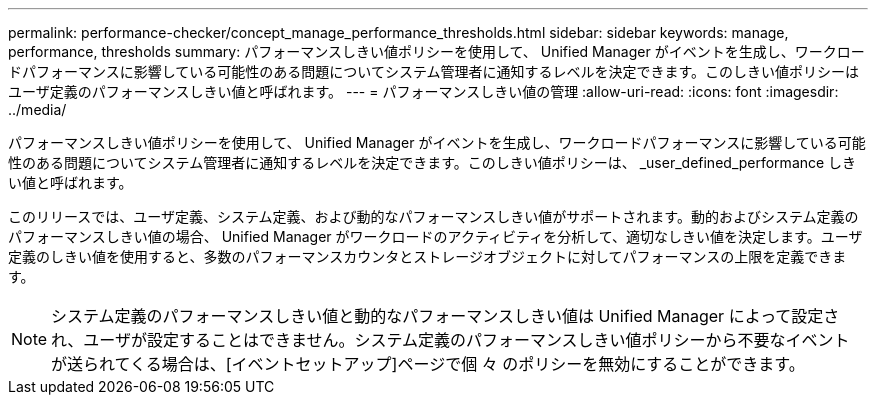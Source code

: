 ---
permalink: performance-checker/concept_manage_performance_thresholds.html 
sidebar: sidebar 
keywords: manage, performance, thresholds 
summary: パフォーマンスしきい値ポリシーを使用して、 Unified Manager がイベントを生成し、ワークロードパフォーマンスに影響している可能性のある問題についてシステム管理者に通知するレベルを決定できます。このしきい値ポリシーはユーザ定義のパフォーマンスしきい値と呼ばれます。 
---
= パフォーマンスしきい値の管理
:allow-uri-read: 
:icons: font
:imagesdir: ../media/


[role="lead"]
パフォーマンスしきい値ポリシーを使用して、 Unified Manager がイベントを生成し、ワークロードパフォーマンスに影響している可能性のある問題についてシステム管理者に通知するレベルを決定できます。このしきい値ポリシーは、 _user_defined_performance しきい値と呼ばれます。

このリリースでは、ユーザ定義、システム定義、および動的なパフォーマンスしきい値がサポートされます。動的およびシステム定義のパフォーマンスしきい値の場合、 Unified Manager がワークロードのアクティビティを分析して、適切なしきい値を決定します。ユーザ定義のしきい値を使用すると、多数のパフォーマンスカウンタとストレージオブジェクトに対してパフォーマンスの上限を定義できます。

[NOTE]
====
システム定義のパフォーマンスしきい値と動的なパフォーマンスしきい値は Unified Manager によって設定され、ユーザが設定することはできません。システム定義のパフォーマンスしきい値ポリシーから不要なイベントが送られてくる場合は、[イベントセットアップ]ページで個 々 のポリシーを無効にすることができます。

====